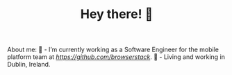 #+TITLE: Hey there! 🌊

About me:
🔭 - I’m currently working as a Software Engineer for the mobile platform team at [[@BrowserStack][https://github.com/browserstack]].
🏡 - Living and working in Dublin, Ireland.
